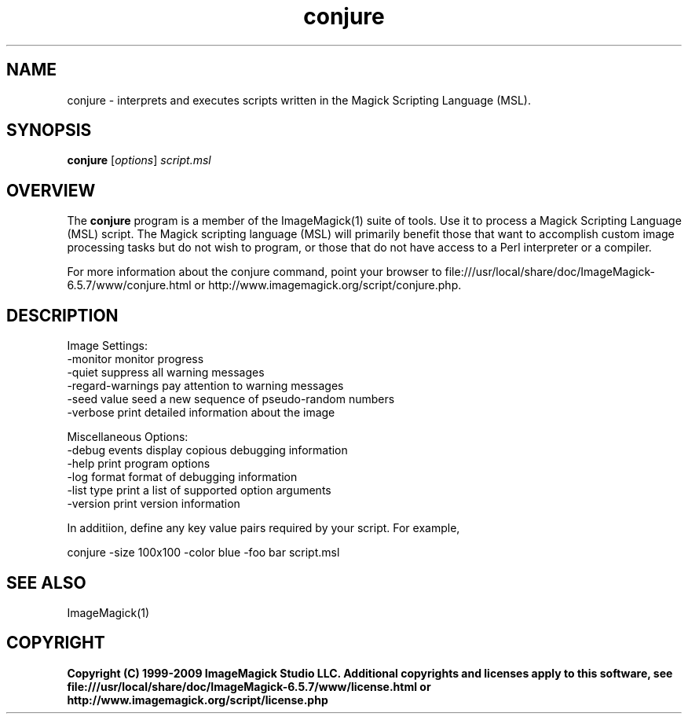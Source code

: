 .TH conjure 1 "Date: 2009/01/10 01:00:00" "ImageMagick"
.SH NAME
conjure \- interprets and executes scripts written in the Magick Scripting Language (MSL).
.SH SYNOPSIS
.TP
\fBconjure\fP [\fIoptions\fP] \fIscript.msl\fP
.SH OVERVIEW
The \fBconjure\fP program is a member of the ImageMagick(1) suite of tools.  Use it to process a Magick Scripting Language (MSL) script. The Magick scripting language (MSL) will primarily benefit those that want to accomplish custom image processing tasks but do not wish to program, or those that do not have access to a Perl interpreter or a compiler.

For more information about the conjure command, point your browser to file:///usr/local/share/doc/ImageMagick-6.5.7/www/conjure.html or http://www.imagemagick.org/script/conjure.php.
.SH DESCRIPTION
Image Settings:
  \-monitor             monitor progress
  \-quiet               suppress all warning messages
  \-regard-warnings     pay attention to warning messages
  \-seed value          seed a new sequence of pseudo-random numbers
  \-verbose             print detailed information about the image

Miscellaneous Options:
  \-debug events        display copious debugging information
  \-help                print program options
  \-log format          format of debugging information
  \-list type           print a list of supported option arguments
  \-version             print version information

In additiion, define any key value pairs required by your script.  For example,

    conjure \-size 100x100 \-color blue \-foo bar script.msl
.SH SEE ALSO
ImageMagick(1)

.SH COPYRIGHT

\fBCopyright (C) 1999-2009 ImageMagick Studio LLC. Additional copyrights and licenses apply to this software, see file:///usr/local/share/doc/ImageMagick-6.5.7/www/license.html or http://www.imagemagick.org/script/license.php\fP
